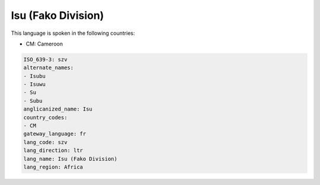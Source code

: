 .. _szv:

Isu (Fako Division)
===================

This language is spoken in the following countries:

* CM: Cameroon

.. code-block:: yaml

    ISO_639-3: szv
    alternate_names:
    - Isubu
    - Isuwu
    - Su
    - Subu
    anglicanized_name: Isu
    country_codes:
    - CM
    gateway_language: fr
    lang_code: szv
    lang_direction: ltr
    lang_name: Isu (Fako Division)
    lang_region: Africa
    
